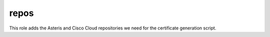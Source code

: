 repos
=====

This role adds the Asteris and Cisco Cloud repositories we need for the certificate generation script.
